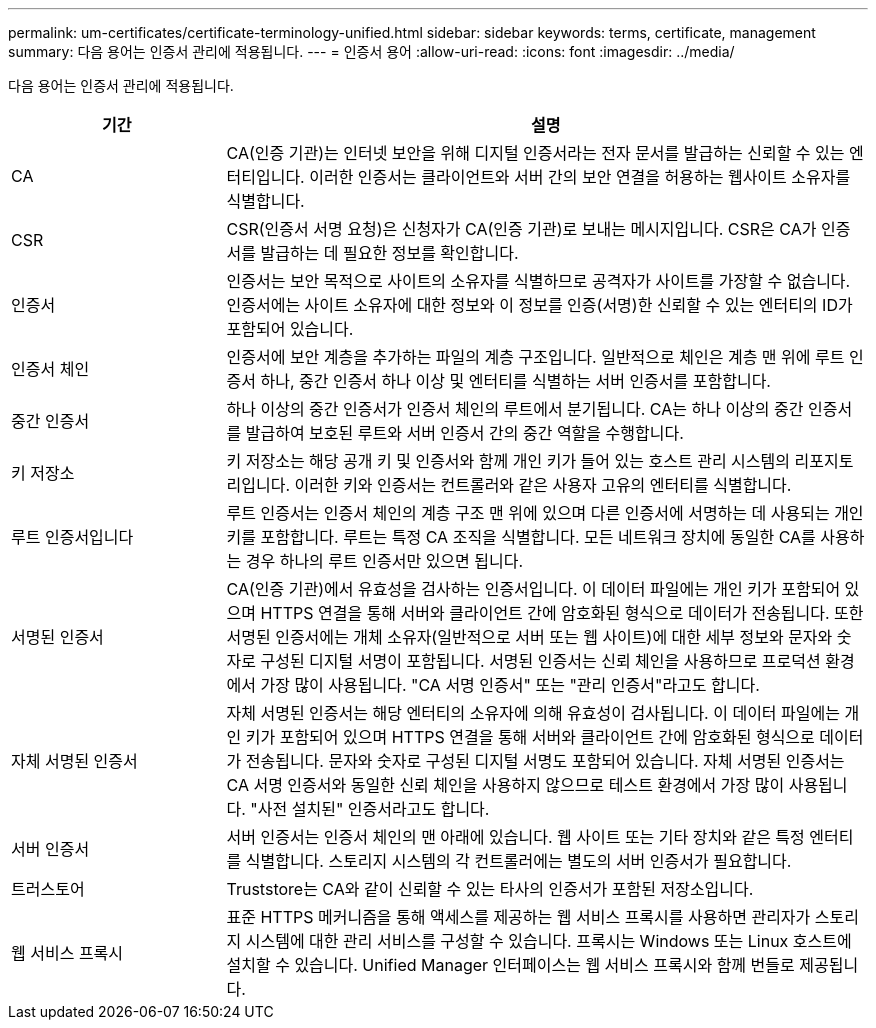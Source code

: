 ---
permalink: um-certificates/certificate-terminology-unified.html 
sidebar: sidebar 
keywords: terms, certificate, management 
summary: 다음 용어는 인증서 관리에 적용됩니다. 
---
= 인증서 용어
:allow-uri-read: 
:icons: font
:imagesdir: ../media/


[role="lead"]
다음 용어는 인증서 관리에 적용됩니다.

[cols="1a,3a"]
|===
| 기간 | 설명 


 a| 
CA
 a| 
CA(인증 기관)는 인터넷 보안을 위해 디지털 인증서라는 전자 문서를 발급하는 신뢰할 수 있는 엔터티입니다. 이러한 인증서는 클라이언트와 서버 간의 보안 연결을 허용하는 웹사이트 소유자를 식별합니다.



 a| 
CSR
 a| 
CSR(인증서 서명 요청)은 신청자가 CA(인증 기관)로 보내는 메시지입니다. CSR은 CA가 인증서를 발급하는 데 필요한 정보를 확인합니다.



 a| 
인증서
 a| 
인증서는 보안 목적으로 사이트의 소유자를 식별하므로 공격자가 사이트를 가장할 수 없습니다. 인증서에는 사이트 소유자에 대한 정보와 이 정보를 인증(서명)한 신뢰할 수 있는 엔터티의 ID가 포함되어 있습니다.



 a| 
인증서 체인
 a| 
인증서에 보안 계층을 추가하는 파일의 계층 구조입니다. 일반적으로 체인은 계층 맨 위에 루트 인증서 하나, 중간 인증서 하나 이상 및 엔터티를 식별하는 서버 인증서를 포함합니다.



 a| 
중간 인증서
 a| 
하나 이상의 중간 인증서가 인증서 체인의 루트에서 분기됩니다. CA는 하나 이상의 중간 인증서를 발급하여 보호된 루트와 서버 인증서 간의 중간 역할을 수행합니다.



 a| 
키 저장소
 a| 
키 저장소는 해당 공개 키 및 인증서와 함께 개인 키가 들어 있는 호스트 관리 시스템의 리포지토리입니다. 이러한 키와 인증서는 컨트롤러와 같은 사용자 고유의 엔터티를 식별합니다.



 a| 
루트 인증서입니다
 a| 
루트 인증서는 인증서 체인의 계층 구조 맨 위에 있으며 다른 인증서에 서명하는 데 사용되는 개인 키를 포함합니다. 루트는 특정 CA 조직을 식별합니다. 모든 네트워크 장치에 동일한 CA를 사용하는 경우 하나의 루트 인증서만 있으면 됩니다.



 a| 
서명된 인증서
 a| 
CA(인증 기관)에서 유효성을 검사하는 인증서입니다. 이 데이터 파일에는 개인 키가 포함되어 있으며 HTTPS 연결을 통해 서버와 클라이언트 간에 암호화된 형식으로 데이터가 전송됩니다. 또한 서명된 인증서에는 개체 소유자(일반적으로 서버 또는 웹 사이트)에 대한 세부 정보와 문자와 숫자로 구성된 디지털 서명이 포함됩니다. 서명된 인증서는 신뢰 체인을 사용하므로 프로덕션 환경에서 가장 많이 사용됩니다. "CA 서명 인증서" 또는 "관리 인증서"라고도 합니다.



 a| 
자체 서명된 인증서
 a| 
자체 서명된 인증서는 해당 엔터티의 소유자에 의해 유효성이 검사됩니다. 이 데이터 파일에는 개인 키가 포함되어 있으며 HTTPS 연결을 통해 서버와 클라이언트 간에 암호화된 형식으로 데이터가 전송됩니다. 문자와 숫자로 구성된 디지털 서명도 포함되어 있습니다. 자체 서명된 인증서는 CA 서명 인증서와 동일한 신뢰 체인을 사용하지 않으므로 테스트 환경에서 가장 많이 사용됩니다. "사전 설치된" 인증서라고도 합니다.



 a| 
서버 인증서
 a| 
서버 인증서는 인증서 체인의 맨 아래에 있습니다. 웹 사이트 또는 기타 장치와 같은 특정 엔터티를 식별합니다. 스토리지 시스템의 각 컨트롤러에는 별도의 서버 인증서가 필요합니다.



 a| 
트러스토어
 a| 
Truststore는 CA와 같이 신뢰할 수 있는 타사의 인증서가 포함된 저장소입니다.



 a| 
웹 서비스 프록시
 a| 
표준 HTTPS 메커니즘을 통해 액세스를 제공하는 웹 서비스 프록시를 사용하면 관리자가 스토리지 시스템에 대한 관리 서비스를 구성할 수 있습니다. 프록시는 Windows 또는 Linux 호스트에 설치할 수 있습니다. Unified Manager 인터페이스는 웹 서비스 프록시와 함께 번들로 제공됩니다.

|===